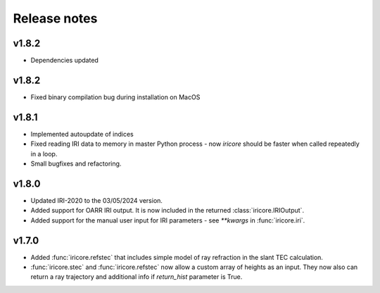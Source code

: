 Release notes
-------------
v1.8.2
======
* Dependencies updated

v1.8.2
======
* Fixed binary compilation bug during installation on MacOS

v1.8.1
======
* Implemented autoupdate of indices
* Fixed reading IRI data to memory in master Python process - now `iricore`
  should be faster when called repeatedly in a loop.
* Small bugfixes and refactoring.

v1.8.0
======
* Updated IRI-2020 to the 03/05/2024 version.
* Added support for OARR IRI output. It is now included in the returned :class:`iricore.IRIOutput`.
* Added support for the manual user input for IRI parameters - see `**kwargs` in :func:`iricore.iri`.

v1.7.0
======
* Added :func:`iricore.refstec` that includes simple model of ray refraction in the slant TEC calculation.
* :func:`iricore.stec` and :func:`iricore.refstec` now allow a custom array of heights as an input. They now also can
  return a ray trajectory and additional info if `return_hist` parameter is True.


